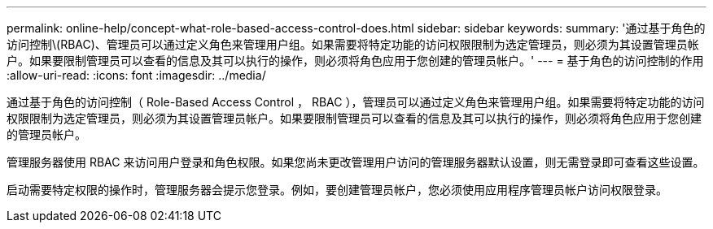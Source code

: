 ---
permalink: online-help/concept-what-role-based-access-control-does.html 
sidebar: sidebar 
keywords:  
summary: '通过基于角色的访问控制\(RBAC)、管理员可以通过定义角色来管理用户组。如果需要将特定功能的访问权限限制为选定管理员，则必须为其设置管理员帐户。如果要限制管理员可以查看的信息及其可以执行的操作，则必须将角色应用于您创建的管理员帐户。' 
---
= 基于角色的访问控制的作用
:allow-uri-read: 
:icons: font
:imagesdir: ../media/


[role="lead"]
通过基于角色的访问控制（ Role-Based Access Control ， RBAC ），管理员可以通过定义角色来管理用户组。如果需要将特定功能的访问权限限制为选定管理员，则必须为其设置管理员帐户。如果要限制管理员可以查看的信息及其可以执行的操作，则必须将角色应用于您创建的管理员帐户。

管理服务器使用 RBAC 来访问用户登录和角色权限。如果您尚未更改管理用户访问的管理服务器默认设置，则无需登录即可查看这些设置。

启动需要特定权限的操作时，管理服务器会提示您登录。例如，要创建管理员帐户，您必须使用应用程序管理员帐户访问权限登录。
